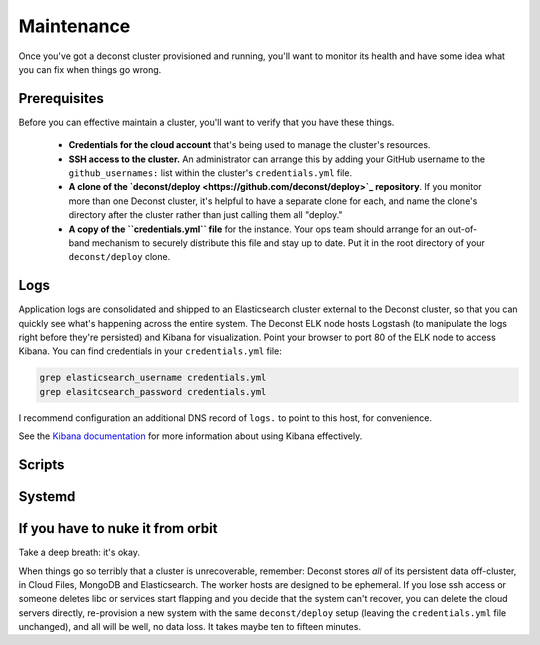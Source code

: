 Maintenance
===========

Once you've got a deconst cluster provisioned and running, you'll want to monitor its health and
have some idea what you can fix when things go wrong.

Prerequisites
-------------

Before you can effective maintain a cluster, you'll want to verify that you have these things.

 * **Credentials for the cloud account** that's being used to manage the cluster's resources.
 * **SSH access to the cluster.** An administrator can arrange this by adding your GitHub username to the ``github_usernames:`` list within the cluster's ``credentials.yml`` file.
 * **A clone of the `deconst/deploy <https://github.com/deconst/deploy>`_ repository**. If you monitor more than one Deconst cluster, it's helpful to have a separate clone for each, and name the clone's directory after the cluster rather than just calling them all "deploy."
 * **A copy of the ``credentials.yml`` file** for the instance. Your ops team should arrange for an out-of-band mechanism to securely distribute this file and stay up to date. Put it in the root directory of your ``deconst/deploy`` clone.

Logs
----

Application logs are consolidated and shipped to an Elasticsearch cluster external to the Deconst cluster, so that you can quickly see what's happening across the entire system. The Deconst ELK node hosts Logstash (to manipulate the logs right before they're persisted) and Kibana for visualization. Point your browser to port 80 of the ELK node to access Kibana. You can find credentials in your ``credentials.yml`` file:

.. code-block:: bash

  grep elasticsearch_username credentials.yml
  grep elasitcsearch_password credentials.yml

.. image:: /_images/kibana.jpg

I recommend configuration an additional DNS record of ``logs.`` to point to this host, for convenience.

See the `Kibana documentation <https://www.elastic.co/guide/en/kibana/current/index.html>`_ for more information about using Kibana effectively.

Scripts
-------

Systemd
-------

If you have to nuke it from orbit
---------------------------------

Take a deep breath: it's okay.

When things go so terribly that a cluster is unrecoverable, remember: Deconst stores *all* of its persistent data off-cluster, in Cloud Files, MongoDB and Elasticsearch. The worker hosts are designed to be ephemeral. If you lose ssh access or someone deletes libc or services start flapping and you decide that the system can't recover, you can delete the cloud servers directly, re-provision a new system with the same ``deconst/deploy`` setup (leaving the ``credentials.yml`` file unchanged), and all will be well, no data loss. It takes maybe ten to fifteen minutes.
